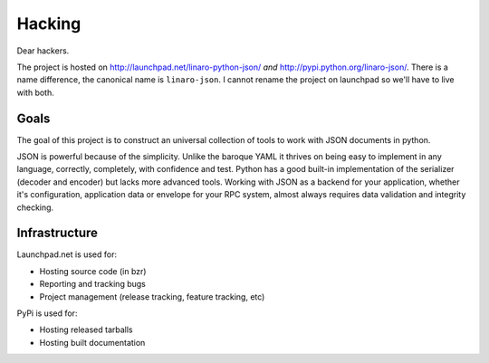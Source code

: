 
Hacking
*******

Dear hackers.

The project is hosted on http://launchpad.net/linaro-python-json/ *and*
http://pypi.python.org/linaro-json/. There is a name difference, the canonical
name is ``linaro-json``. I cannot rename the project on launchpad so we'll have
to live with both.

Goals
-----

The goal of this project is to construct an universal collection of tools to
work with JSON documents in python.

JSON is powerful because of the simplicity.  Unlike the baroque YAML it thrives
on being easy to implement in any language, correctly, completely, with
confidence and test. Python has a good built-in implementation of the
serializer (decoder and encoder) but lacks more advanced tools. Working with
JSON as a backend for your application, whether it's configuration, application
data or envelope for your RPC system, almost always requires data validation
and integrity checking.

Infrastructure
--------------

Launchpad.net is used for:

* Hosting source code (in bzr)
* Reporting and tracking bugs
* Project management (release tracking, feature tracking, etc)

PyPi is used for:

* Hosting released tarballs
* Hosting built documentation
